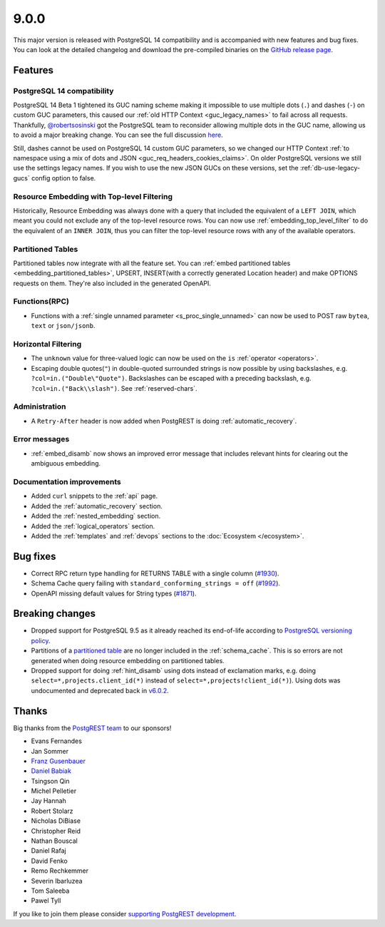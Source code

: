 
9.0.0
=====

This major version is released with PostgreSQL 14 compatibility and is accompanied with new features and bug fixes. You can look at the detailed changelog and download the pre-compiled binaries on the `GitHub release page <https://github.com/PostgREST/postgrest/releases/tag/v9.0.0>`_.

Features
--------

PostgreSQL 14 compatibility
~~~~~~~~~~~~~~~~~~~~~~~~~~~

PostgreSQL 14 Beta 1 tightened its GUC naming scheme making it impossible to use multiple dots (``.``) and dashes (``-``) on custom GUC parameters, this caused our :ref:`old HTTP Context <guc_legacy_names>` to fail across all requests. Thankfully, `@robertsosinski <https://github.com/robertsosinski>`_ got the PostgreSQL team to reconsider allowing multiple dots in the GUC name, allowing us to avoid a major breaking change. You can see the full discussion `here <https://www.postgresql.org/message-id/17045-6a4a9f0d1513f72b%40postgresql.org>`_.

Still, dashes cannot be used on PostgreSQL 14 custom GUC parameters, so we changed our HTTP Context :ref:`to namespace using a mix of dots and JSON <guc_req_headers_cookies_claims>`. On older PostgreSQL versions we still use the settings legacy names. If you wish to use the new JSON GUCs on these versions, set the :ref:`db-use-legacy-gucs` config option to false.

Resource Embedding with Top-level Filtering
~~~~~~~~~~~~~~~~~~~~~~~~~~~~~~~~~~~~~~~~~~~

Historically, Resource Embedding was always done with a query that included the equivalent of a ``LEFT JOIN``, which meant you could not
exclude any of the top-level resource rows. You can now use :ref:`embedding_top_level_filter` to do the equivalent of an ``INNER JOIN``, thus you can filter the top-level resource rows with any of the available operators.

Partitioned Tables
~~~~~~~~~~~~~~~~~~

Partitioned tables now integrate with all the feature set. You can :ref:`embed partitioned tables <embedding_partitioned_tables>`, UPSERT, INSERT(with a correctly generated Location header) and make OPTIONS requests on them. They're also included in the generated OpenAPI.

Functions(RPC)
~~~~~~~~~~~~~~

* Functions with a :ref:`single unnamed parameter <s_proc_single_unnamed>` can now be used to POST raw ``bytea``, ``text`` or ``json/jsonb``.

Horizontal Filtering
~~~~~~~~~~~~~~~~~~~~

* The ``unknown`` value for three-valued logic can now be used on the ``is`` :ref:`operator <operators>`.

* Escaping double quotes(``"``) in double-quoted surrounded strings is now possible by using backslashes, e.g. ``?col=in.("Double\"Quote")``. Backslashes can be escaped with a preceding backslash, e.g. ``?col=in.("Back\\slash")``. See :ref:`reserved-chars`.

Administration
~~~~~~~~~~~~~~

* A ``Retry-After`` header is now added when PostgREST is doing :ref:`automatic_recovery`.

Error messages
~~~~~~~~~~~~~~

* :ref:`embed_disamb` now shows an improved error message that includes relevant hints for clearing out the ambiguous embedding.

Documentation improvements
~~~~~~~~~~~~~~~~~~~~~~~~~~

* Added ``curl`` snippets to the :ref:`api` page.

* Added the :ref:`automatic_recovery` section.

* Added the :ref:`nested_embedding` section.

* Added the :ref:`logical_operators` section.

* Added the :ref:`templates` and :ref:`devops` sections to the :doc:`Ecosystem </ecosystem>`.

Bug fixes
---------

* Correct RPC return type handling for RETURNS TABLE with a single column (`#1930 <https://github.com/PostgREST/postgrest/issues/1930>`_).

* Schema Cache query failing with ``standard_conforming_strings = off`` (`#1992 <https://github.com/PostgREST/postgrest/issues/1992>`_).

* OpenAPI missing default values for String types (`#1871 <https://github.com/PostgREST/postgrest/issues/1871>`_).

Breaking changes
----------------

* Dropped support for PostgreSQL 9.5 as it already reached its end-of-life according to `PostgreSQL versioning policy <https://www.postgresql.org/support/versioning/>`_.

* Partitions of a `partitioned table <https://www.postgresql.org/docs/current/ddl-partitioning.html#DDL-PARTITIONING-DECLARATIVE>`_ are no longer included in the :ref:`schema_cache`. This is so errors are not generated when doing resource embedding on partitioned tables.

* Dropped support for doing :ref:`hint_disamb` using dots instead of exclamation marks, e.g. doing ``select=*,projects.client_id(*)`` instead of ``select=*,projects!client_id(*)``). Using dots was undocumented and deprecated back in `v6.0.2 <https://github.com/PostgREST/postgrest/releases/tag/v6.0.2>`_.

Thanks
------

Big thanks from the `PostgREST team <https://github.com/orgs/PostgREST/people>`_ to our sponsors!

.. container:: image-container

  .. image:: ../_static/cybertec-new.png
    :target: https://www.cybertec-postgresql.com/en/?utm_source=postgrest.org&utm_medium=referral&utm_campaign=postgrest
    :width:  13em

  .. image:: ../_static/2ndquadrant.png
    :target: https://www.2ndquadrant.com/en/?utm_campaign=External%20Websites&utm_source=PostgREST&utm_medium=Logo
    :width:  13em

  .. image:: ../_static/retool.png
    :target: https://retool.com/?utm_source=sponsor&utm_campaign=postgrest
    :width:  13em

  .. image:: ../_static/gnuhost.png
    :target: https://gnuhost.eu/?utm_source=sponsor&utm_campaign=postgrest
    :width:  13em

  .. image:: ../_static/supabase.png
    :target: https://supabase.com/?utm_source=postgrest%20backers&utm_medium=open%20source%20partner&utm_campaign=postgrest%20backers%20github&utm_term=homepage
    :width:  13em

  .. image:: ../_static/oblivious.jpg
    :target: https://oblivious.ai/?utm_source=sponsor&utm_campaign=postgrest
    :width:  13em

* Evans Fernandes
* Jan Sommer
* `Franz Gusenbauer <https://www.igutech.at/>`_
* `Daniel Babiak <https://github.com/dbabiak>`_
* Tsingson Qin
* Michel Pelletier
* Jay Hannah
* Robert Stolarz
* Nicholas DiBiase
* Christopher Reid
* Nathan Bouscal
* Daniel Rafaj
* David Fenko
* Remo Rechkemmer
* Severin Ibarluzea
* Tom Saleeba
* Pawel Tyll

If you like to join them please consider `supporting PostgREST development <https://github.com/PostgREST/postgrest#user-content-supporting-development>`_.
